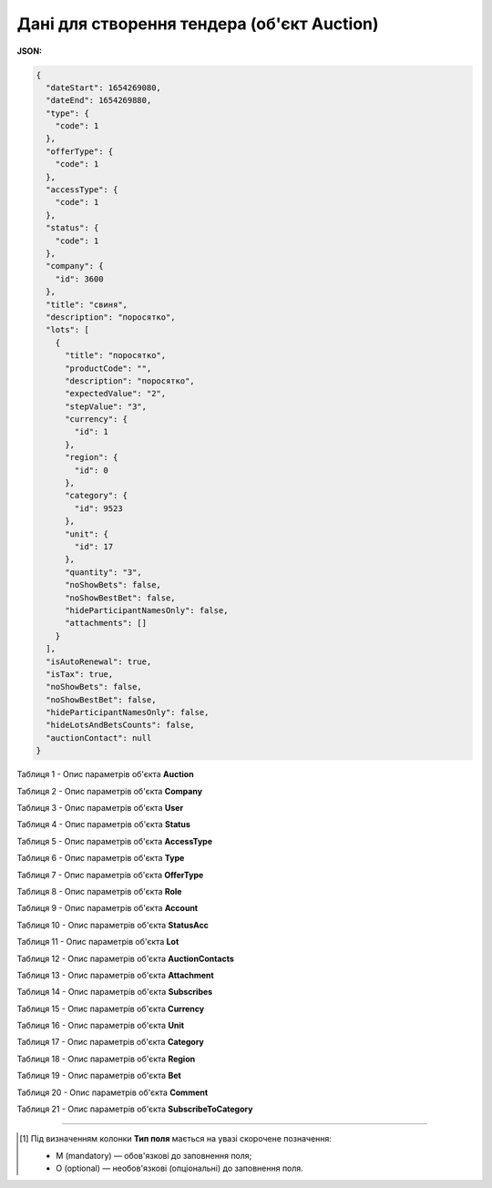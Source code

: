 #############################################################
**Дані для створення тендера (об'єкт Auction)**
#############################################################

**JSON:**

.. code:: json

	{
	  "dateStart": 1654269080,
	  "dateEnd": 1654269880,
	  "type": {
	    "code": 1
	  },
	  "offerType": {
	    "code": 1
	  },
	  "accessType": {
	    "code": 1
	  },
	  "status": {
	    "code": 1
	  },
	  "company": {
	    "id": 3600
	  },
	  "title": "свиня",
	  "description": "поросятко",
	  "lots": [
	    {
	      "title": "поросятко",
	      "productCode": "",
	      "description": "поросятко",
	      "expectedValue": "2",
	      "stepValue": "3",
	      "currency": {
	        "id": 1
	      },
	      "region": {
	        "id": 0
	      },
	      "category": {
	        "id": 9523
	      },
	      "unit": {
	        "id": 17
	      },
	      "quantity": "3",
	      "noShowBets": false,
	      "noShowBestBet": false,
	      "hideParticipantNamesOnly": false,
	      "attachments": []
	    }
	  ],
	  "isAutoRenewal": true,
	  "isTax": true,
	  "noShowBets": false,
	  "noShowBestBet": false,
	  "hideParticipantNamesOnly": false,
	  "hideLotsAndBetsCounts": false,
	  "auctionContact": null
	}

Таблиця 1 - Опис параметрів об'єкта **Auction**

.. csv-table:: 
  :file: for_csv/Auction.csv
  :widths:  1, 5, 12, 41
  :header-rows: 1
  :stub-columns: 0

Таблиця 2 - Опис параметрів об'єкта **Company**

.. csv-table:: 
  :file: for_csv/Company.csv
  :widths:  1, 5, 12, 41
  :header-rows: 1
  :stub-columns: 0

Таблиця 3 - Опис параметрів об'єкта **User**

.. csv-table:: 
  :file: for_csv/User.csv
  :widths:  1, 12, 41
  :header-rows: 1
  :stub-columns: 0

Таблиця 4 - Опис параметрів об'єкта **Status**

.. csv-table:: 
  :file: for_csv/Status.csv
  :widths:  1, 12, 41
  :header-rows: 1
  :stub-columns: 0

Таблиця 5 - Опис параметрів об'єкта **AccessType**

.. csv-table:: 
  :file: for_csv/AccessType.csv
  :widths:  1, 5, 12, 41
  :header-rows: 1
  :stub-columns: 0

Таблиця 6 - Опис параметрів об'єкта **Type**

.. csv-table:: 
  :file: for_csv/Type.csv
  :widths:  1, 5, 12, 41
  :header-rows: 1
  :stub-columns: 0

Таблиця 7 - Опис параметрів об'єкта **OfferType**

.. csv-table:: 
  :file: for_csv/OfferType.csv
  :widths:  1, 5, 12, 41
  :header-rows: 1
  :stub-columns: 0

Таблиця 8 - Опис параметрів об'єкта **Role**

.. csv-table:: 
  :file: for_csv/Role.csv
  :widths:  1, 12, 41
  :header-rows: 1
  :stub-columns: 0

Таблиця 9 - Опис параметрів об'єкта **Account**

.. csv-table:: 
  :file: for_csv/Account.csv
  :widths:  1, 12, 41
  :header-rows: 1
  :stub-columns: 0

Таблиця 10 - Опис параметрів об'єкта **StatusAcc**

.. csv-table:: 
  :file: for_csv/StatusAcc.csv
  :widths:  1, 12, 41
  :header-rows: 1
  :stub-columns: 0

Таблиця 11 - Опис параметрів об'єкта **Lot**

.. csv-table:: 
  :file: for_csv/Lot.csv
  :widths:  1, 5, 12, 41
  :header-rows: 1
  :stub-columns: 0

Таблиця 12 - Опис параметрів об'єкта **AuctionContacts**

.. csv-table:: 
  :file: for_csv/AuctionContacts.csv
  :widths:  1, 12, 41
  :header-rows: 1
  :stub-columns: 0

Таблиця 13 - Опис параметрів об'єкта **Attachment**

.. csv-table:: 
  :file: for_csv/Attachment.csv
  :widths:  1, 12, 41
  :header-rows: 1
  :stub-columns: 0

Таблиця 14 - Опис параметрів об'єкта **Subscribes**

.. csv-table:: 
  :file: for_csv/Subscribes.csv
  :widths:  1, 12, 41
  :header-rows: 1
  :stub-columns: 0

Таблиця 15 - Опис параметрів об'єкта **Currency**

.. csv-table:: 
  :file: for_csv/Currency.csv
  :widths:  1, 5, 12, 41
  :header-rows: 1
  :stub-columns: 0

Таблиця 16 - Опис параметрів об'єкта **Unit**

.. csv-table:: 
  :file: for_csv/Unit.csv
  :widths:  1, 5, 12, 41
  :header-rows: 1
  :stub-columns: 0

Таблиця 17 - Опис параметрів об'єкта **Category**

.. csv-table:: 
  :file: for_csv/Category.csv
  :widths:  1, 5, 12, 41
  :header-rows: 1
  :stub-columns: 0

Таблиця 18 - Опис параметрів об'єкта **Region**

.. csv-table:: 
  :file: for_csv/Region.csv
  :widths:  1, 5, 12, 41
  :header-rows: 1
  :stub-columns: 0

Таблиця 19 - Опис параметрів об'єкта **Bet**

.. csv-table:: 
  :file: for_csv/Bet.csv
  :widths:  1, 12, 41
  :header-rows: 1
  :stub-columns: 0

Таблиця 20 - Опис параметрів об'єкта **Comment**

.. csv-table:: 
  :file: for_csv/Comment.csv
  :widths:  1, 12, 41
  :header-rows: 1
  :stub-columns: 0

Таблиця 21 - Опис параметрів об'єкта **SubscribeToCategory**

.. csv-table:: 
  :file: for_csv/SubscribeToCategory.csv
  :widths:  1, 12, 41
  :header-rows: 1
  :stub-columns: 0

-------------------------

.. [#] Під визначенням колонки **Тип поля** мається на увазі скорочене позначення:

   * M (mandatory) — обов'язкові до заповнення поля;
   * O (optional) — необов'язкові (опціональні) до заповнення поля.

